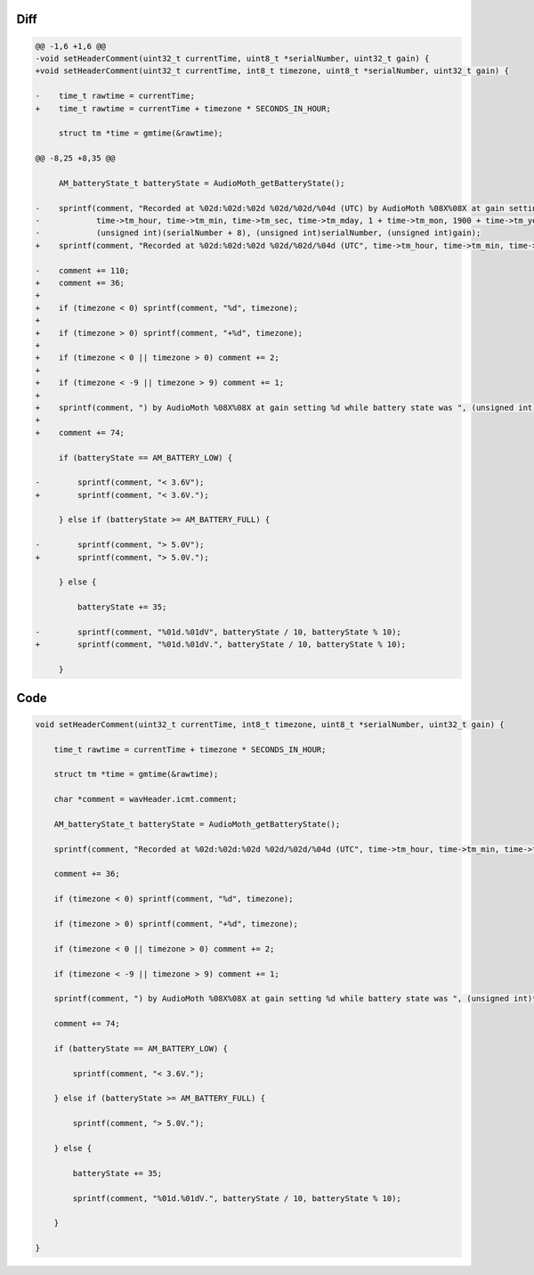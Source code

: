 Diff
~~~~

.. code-block:: diff

    @@ -1,6 +1,6 @@
    -void setHeaderComment(uint32_t currentTime, uint8_t *serialNumber, uint32_t gain) {
    +void setHeaderComment(uint32_t currentTime, int8_t timezone, uint8_t *serialNumber, uint32_t gain) {
     
    -    time_t rawtime = currentTime;
    +    time_t rawtime = currentTime + timezone * SECONDS_IN_HOUR;
     
         struct tm *time = gmtime(&rawtime);
     
    @@ -8,25 +8,35 @@
     
         AM_batteryState_t batteryState = AudioMoth_getBatteryState();
     
    -    sprintf(comment, "Recorded at %02d:%02d:%02d %02d/%02d/%04d (UTC) by AudioMoth %08X%08X at gain setting %d while battery state was ",
    -            time->tm_hour, time->tm_min, time->tm_sec, time->tm_mday, 1 + time->tm_mon, 1900 + time->tm_year,
    -            (unsigned int)(serialNumber + 8), (unsigned int)serialNumber, (unsigned int)gain);
    +    sprintf(comment, "Recorded at %02d:%02d:%02d %02d/%02d/%04d (UTC", time->tm_hour, time->tm_min, time->tm_sec, time->tm_mday, 1 + time->tm_mon, 1900 + time->tm_year);
     
    -    comment += 110;
    +    comment += 36;
    +
    +    if (timezone < 0) sprintf(comment, "%d", timezone);
    +
    +    if (timezone > 0) sprintf(comment, "+%d", timezone);
    +
    +    if (timezone < 0 || timezone > 0) comment += 2;
    +
    +    if (timezone < -9 || timezone > 9) comment += 1;
    +
    +    sprintf(comment, ") by AudioMoth %08X%08X at gain setting %d while battery state was ", (unsigned int)*((uint32_t*)serialNumber + 1), (unsigned int)*((uint32_t*)serialNumber), (unsigned int)gain);
    +
    +    comment += 74;
     
         if (batteryState == AM_BATTERY_LOW) {
     
    -        sprintf(comment, "< 3.6V");
    +        sprintf(comment, "< 3.6V.");
     
         } else if (batteryState >= AM_BATTERY_FULL) {
     
    -        sprintf(comment, "> 5.0V");
    +        sprintf(comment, "> 5.0V.");
     
         } else {
     
             batteryState += 35;
     
    -        sprintf(comment, "%01d.%01dV", batteryState / 10, batteryState % 10);
    +        sprintf(comment, "%01d.%01dV.", batteryState / 10, batteryState % 10);
     
         }
     

Code
~~~~

.. code-block:: C

    void setHeaderComment(uint32_t currentTime, int8_t timezone, uint8_t *serialNumber, uint32_t gain) {

        time_t rawtime = currentTime + timezone * SECONDS_IN_HOUR;

        struct tm *time = gmtime(&rawtime);

        char *comment = wavHeader.icmt.comment;

        AM_batteryState_t batteryState = AudioMoth_getBatteryState();

        sprintf(comment, "Recorded at %02d:%02d:%02d %02d/%02d/%04d (UTC", time->tm_hour, time->tm_min, time->tm_sec, time->tm_mday, 1 + time->tm_mon, 1900 + time->tm_year);

        comment += 36;

        if (timezone < 0) sprintf(comment, "%d", timezone);

        if (timezone > 0) sprintf(comment, "+%d", timezone);

        if (timezone < 0 || timezone > 0) comment += 2;

        if (timezone < -9 || timezone > 9) comment += 1;

        sprintf(comment, ") by AudioMoth %08X%08X at gain setting %d while battery state was ", (unsigned int)*((uint32_t*)serialNumber + 1), (unsigned int)*((uint32_t*)serialNumber), (unsigned int)gain);

        comment += 74;

        if (batteryState == AM_BATTERY_LOW) {

            sprintf(comment, "< 3.6V.");

        } else if (batteryState >= AM_BATTERY_FULL) {

            sprintf(comment, "> 5.0V.");

        } else {

            batteryState += 35;

            sprintf(comment, "%01d.%01dV.", batteryState / 10, batteryState % 10);

        }

    }

